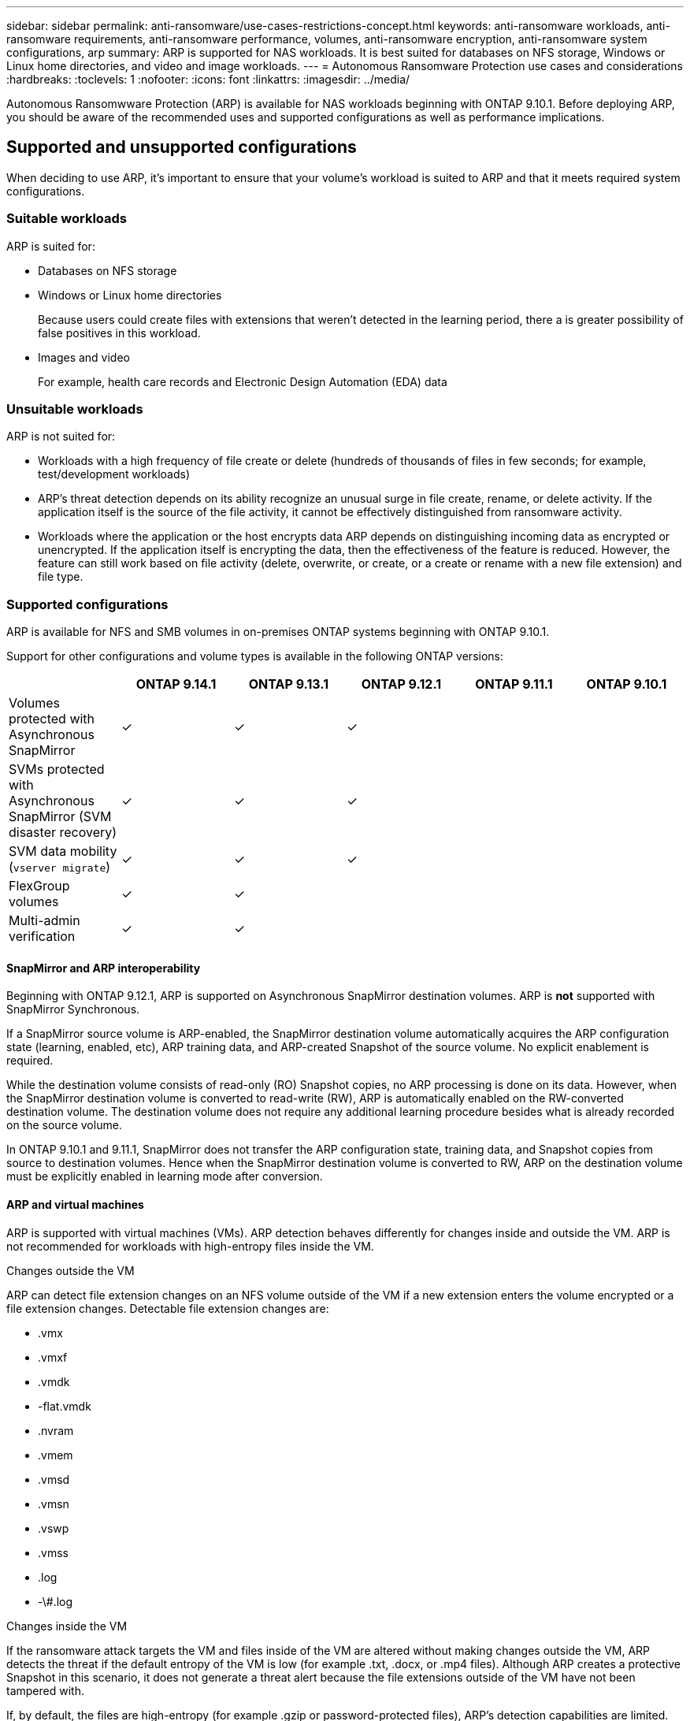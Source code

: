 ---
sidebar: sidebar
permalink: anti-ransomware/use-cases-restrictions-concept.html
keywords: anti-ransomware workloads, anti-ransomware requirements, anti-ransomware performance, volumes, anti-ransomware encryption, anti-ransomware system configurations, arp
summary: ARP is supported for NAS workloads. It is best suited for databases on NFS storage, Windows or Linux home directories, and video and image workloads. 
---
= Autonomous Ransomware Protection use cases and considerations
:hardbreaks:
:toclevels: 1
:nofooter:
:icons: font
:linkattrs:
:imagesdir: ../media/

[.lead]
Autonomous Ransomwware Protection (ARP) is available for NAS workloads beginning with ONTAP 9.10.1. Before deploying ARP, you should be aware of the recommended uses and supported configurations as well as performance implications. 

== Supported and unsupported configurations 

When deciding to use ARP, it's important to ensure that your volume's workload is suited to ARP and that it meets required system configurations. 

=== Suitable workloads

ARP is suited for: 

* Databases on NFS storage
* Windows or Linux home directories
+
Because users could create files with extensions that weren't detected in the learning period, there a is greater possibility of false positives in this workload.
* Images and video
+
For example, health care records and Electronic Design Automation (EDA) data

=== Unsuitable workloads

ARP is not suited for: 

* Workloads with a high frequency of file create or delete (hundreds of thousands of files in few seconds; for example, test/development workloads)
* ARP's threat detection depends on its ability recognize an unusual surge in file create, rename, or delete activity. If the application itself is the source of the file activity, it cannot be effectively distinguished from ransomware activity.
* Workloads where the application or the host encrypts data
ARP depends on distinguishing incoming data as encrypted or unencrypted. If the application itself is encrypting the data, then the effectiveness of the feature is reduced. However, the feature can still work based on file activity (delete, overwrite, or create, or a create or rename with a new file extension) and file type.

=== Supported configurations

ARP is available for NFS and SMB volumes in on-premises ONTAP systems beginning with ONTAP 9.10.1. 

Support for other configurations and volume types is available in the following ONTAP versions:

[options="header"]
|===
| | ONTAP 9.14.1 | ONTAP 9.13.1 | ONTAP 9.12.1 | ONTAP 9.11.1 | ONTAP 9.10.1
| Volumes protected with Asynchronous SnapMirror | ✓ | ✓ | ✓ | | 
| SVMs protected with Asynchronous SnapMirror (SVM disaster recovery) | ✓ | ✓ | ✓ | | 
| SVM data mobility (`vserver migrate`) | ✓ | ✓ | ✓ | | 
| FlexGroup volumes | ✓ | ✓ | | | 
| Multi-admin verification | ✓ | ✓ | | | 
|===

[[snapmirror]]
==== SnapMirror and ARP interoperability

Beginning with ONTAP 9.12.1, ARP is supported on Asynchronous SnapMirror destination volumes. ARP is **not** supported with SnapMirror Synchronous.

If a SnapMirror source volume is ARP-enabled, the SnapMirror destination volume automatically acquires the ARP configuration state (learning, enabled, etc), ARP training data, and ARP-created Snapshot of the source volume. No explicit enablement is required.

While the destination volume consists of read-only (RO) Snapshot copies, no ARP processing is done on its data. However, when the SnapMirror destination volume is converted to read-write (RW), ARP is automatically enabled on the RW-converted destination volume. The destination volume does not require any additional learning procedure besides what is already recorded on the source volume.

In ONTAP 9.10.1 and 9.11.1, SnapMirror does not transfer the ARP configuration state, training data, and Snapshot copies from source to destination volumes. Hence when the SnapMirror destination volume is converted to RW, ARP on the destination volume must be explicitly enabled in learning mode after conversion. 

==== ARP and virtual machines
ARP is supported with virtual machines (VMs). ARP detection behaves differently for changes inside and outside the VM. ARP is not recommended for workloads with high-entropy files inside the VM.

.Changes outside the VM 
ARP can detect file extension changes on an NFS volume outside of the VM if a new extension enters the volume encrypted or a file extension changes. Detectable file extension changes are:

* .vmx
* .vmxf
* .vmdk
* -flat.vmdk
* .nvram
* .vmem
* .vmsd
* .vmsn
* .vswp
* .vmss
* .log
* -\#.log

.Changes inside the VM
If the ransomware attack targets the VM and files inside of the VM are altered without making changes outside the VM, ARP detects the threat if the default entropy of the VM is low (for example .txt, .docx, or .mp4 files). Although ARP creates a protective Snapshot in this scenario, it does not generate a threat alert because the file extensions outside of the VM have not been tampered with. 

If, by default, the files are high-entropy (for example .gzip or password-protected files), ARP's detection capabilities are limited. ARP can still take proactive Snapshots in this instance, however no alerts will be triggered if the file extensions have not been tampered with externally. 

=== Unsupported configurations

ARP is not supported in the following system configurations:

* ONTAP S3 environments
* SAN environments

ARP does not support the following volume configurations:

* FlexGroup volumes (in ONTAP 9.10.1 through 9.12.1. Beginning with ONTAP 9.13.1, FlexGroup volumes are supported)
* FlexCache volumes (ARP is supported on origin FlexVol volumes but not on cache volumes)
* Offline volumes
* SAN-only volumes
* SnapLock volumes
* SnapMirror Synchronous 
* Asynchronous SnapMirror (Unsupported only in ONTAP 9.10.1 and 9.11.1. Asynchronous SnapMirror is supported beginning with ONTAP 9.12.1. For more information, see <<snapmirror>>.)
* Restricted volumes
* Root volumes of storage VMs
* Volumes of stopped storage VMs

== ARP performance and frequency considerations

ARP can have a minimal impact on system performance as measured in throughput and peak IOPS. The impact of the ARP feature depends on the specific volume workloads. For common workloads, the following configuration limits are recommended:

[cols="30,20,30",options="header"]
|===
| Workload characteristics
| Recommended volume limit per node
| Performance degradation when per-node volume limit is exceeded pass:[*]

| Read-intensive or the data can be compressed.
| 150
| 4% of maximum IOPS

| Write-intensive and the data cannot be compressed.
| 60
| 10% of maximum IOPS
|===

pass:[*] System performance is not degraded beyond these percentages regardless of the number of volumes added in excess of the recommended limits.

Because ARP analytics run in a prioritized sequence, as the number of protected volumes increases, analytics run on each volume less frequently.

== Multi-admin verification with volumes protected with ARP

Beginning with ONTAP 9.13.1, you can enable multi-admin verification (MAV) for additional security with ARP. MAV ensures that at least two or more authenticated administrators are required to turn off ARP, pause ARP, or mark a suspected attack as a false positive on a protected volume. Learn how to link:../multi-admin-verify/enable-disable-task.html[enable MAV for ARP-protected volumes^].

You need to define administrators for a MAV group and create MAV rules for the `security anti-ransomware volume disable`, `security anti-ransomware volume pause`, and `security anti-ransomware volume attack clear-suspect` ARP commands you want to protect. Each administrator in the MAV group must approve each new rule request and link:../multi-admin-verify/enable-disable-task.html[add the MAV rule again^] within MAV settings.

Beginning with ONTAP 9.14.1, ARP offers alerts for the creation of an ARP Snapshot and for the observation of a new file extension. Alerts for these events are disabled by default. Alerts can be set at the volume or SVM level. You can create MAV rules at the SVM level using `security anti-ransomware vserver event-log modify` or at the volume level with `security anti-ransomware volume event-log modify`.

.Next steps 
* link:enable-task.html[Enable Autonomous Ransomware Protection]
* link:../multi-admin-verify/enable-disable-task.html[Enable MAV for ARP-protected volumes]

// 2024 march 8, issue #1279
// 22 dec 2023, ontapdoc-1500
// 22 august 2023, ONTAPDOC-1303
// 2023 august 11, ontap-issues-1043
// 2023 june 30, ontapdoc-1131
// 2023 18 may, ontapdoc-1046
// 2023, May 17, ONTAPDOC 1043
// 2023-04-27, IDR-230
// 2023-04-22, ONTAPDOC-931
// 2023 Jan 19, ontap-issues-774
// 2023 Jan 11, ONTAPDOC-806
// 2023 Jan 10, ontap-issues-753
// 2022 Nov 06, ONTAPDOC-646
// 2022-08-25, BURT 1499112
// 2022-08-01, BURT 1494233
// 2022-06-07, BURT 1482782
// 2022-05-04, IE-517
// 2022-03-30, IE-517
// 2022-03-22, ontap-issues-419
// 2022-02-18, ontap-issues-371
// 2021-11-29, ontap-issues 255 & 257
// 2021-10-29, IE-353
